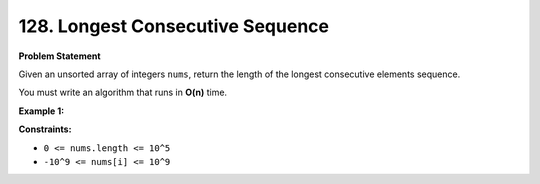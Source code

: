 .. _longest-consecutive-sequence:

=============================
128. Longest Consecutive Sequence
=============================

**Problem Statement**

Given an unsorted array of integers ``nums``, return the length of the longest consecutive elements sequence.

You must write an algorithm that runs in **O(n)** time.

**Example 1:**

.. code-block::
    Input: nums = [100, 4, 200, 1, 3, 2]

    Output: 4

    Explanation: The longest consecutive elements sequence is [1, 2, 3, 4].
    Therefore its length is 4.

    Input: nums = [0,3,7,2,5,8,4,6,0,1]

    Output: 9

**Constraints:**

- ``0 <= nums.length <= 10^5``
- ``-10^9 <= nums[i] <= 10^9``
